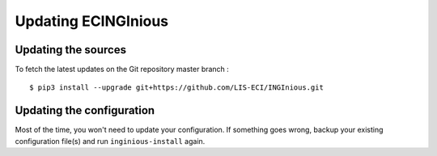 Updating ECINGInious
==================

Updating the sources
--------------------

To fetch the latest updates on the Git repository master branch :
::

   $ pip3 install --upgrade git+https://github.com/LIS-ECI/INGInious.git


Updating the configuration
--------------------------

Most of the time, you won't need to update your configuration. If something goes wrong, backup your existing
configuration file(s) and run ``inginious-install`` again.
